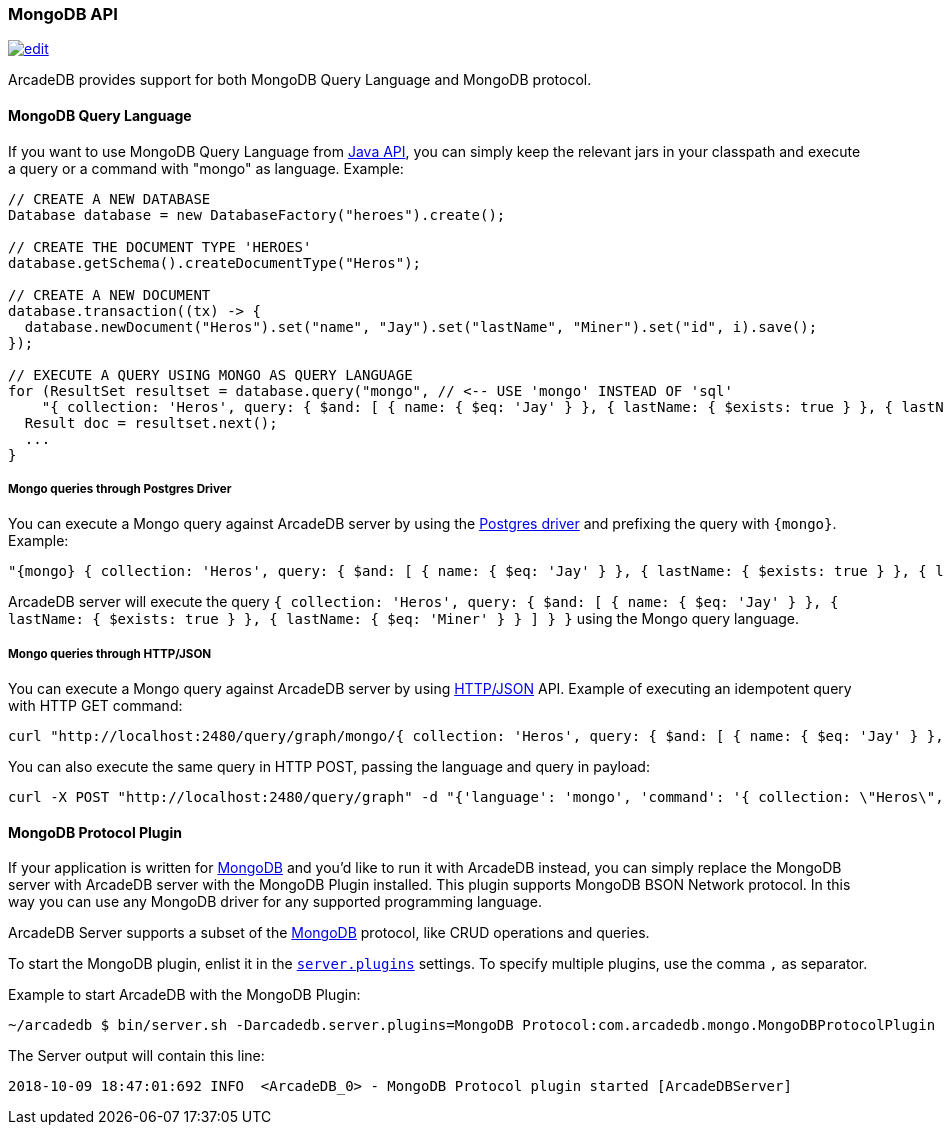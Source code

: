 [[MongoDB-API]]
=== MongoDB API
image:../images/edit.png[link="https://github.com/ArcadeData/arcadedb-docs/blob/main/src/main/asciidoc/api/mongo.adoc" float=right]

ArcadeDB provides support for both MongoDB Query Language and MongoDB protocol.

==== MongoDB Query Language

If you want to use MongoDB Query Language from <<Java-API,Java API>>, you can simply keep the relevant jars in your classpath and execute a query or a command with "mongo" as language.
Example:

```java
// CREATE A NEW DATABASE
Database database = new DatabaseFactory("heroes").create();

// CREATE THE DOCUMENT TYPE 'HEROES'
database.getSchema().createDocumentType("Heros");

// CREATE A NEW DOCUMENT
database.transaction((tx) -> {
  database.newDocument("Heros").set("name", "Jay").set("lastName", "Miner").set("id", i).save();
});

// EXECUTE A QUERY USING MONGO AS QUERY LANGUAGE
for (ResultSet resultset = database.query("mongo", // <-- USE 'mongo' INSTEAD OF 'sql'
    "{ collection: 'Heros', query: { $and: [ { name: { $eq: 'Jay' } }, { lastName: { $exists: true } }, { lastName: { $eq: 'Miner' } }, { lastName: { $ne: 'Miner22' } } ], $orderBy: { id: 1 } } }"); resultset.hasNext(); ++i) {
  Result doc = resultset.next();
  ...
}
```

===== Mongo queries through Postgres Driver

You can execute a Mongo query against ArcadeDB server by using the <<Postgres-Driver,Postgres driver>> and prefixing the query with `{mongo}`. Example:

```json
"{mongo} { collection: 'Heros', query: { $and: [ { name: { $eq: 'Jay' } }, { lastName: { $exists: true } }, { lastName: { $eq: 'Miner' } } ] } }"
```

ArcadeDB server will execute the query `{ collection: 'Heros', query: { $and: [ { name: { $eq: 'Jay' } }, { lastName: { $exists: true } }, { lastName: { $eq: 'Miner' } } ] } }` using the Mongo query language.

===== Mongo queries through HTTP/JSON

You can execute a Mongo query against ArcadeDB server by using <<HTTP-API,HTTP/JSON>> API. Example of executing an idempotent query with HTTP GET command:

```shell
curl "http://localhost:2480/query/graph/mongo/{ collection: 'Heros', query: { $and: [ { name: { $eq: 'Jay' } }, { lastName: { $exists: true } }, { lastName: { $eq: 'Miner' } } ]} }"
```

You can also execute the same query in HTTP POST, passing the language and query in payload:

```shell
curl -X POST "http://localhost:2480/query/graph" -d "{'language': 'mongo', 'command': '{ collection: \"Heros\", query: { $and: [ { name: { $eq: \"Jay\" } }, { lastName: { $exists: true } }, { lastName: { $eq: \"Miner\" } } ] } }\"}"
```


[[MongoDB-Protocol]]
==== MongoDB Protocol Plugin

If your application is written for https://mongodb.com[MongoDB] and you'd like to run it with ArcadeDB instead, you can simply replace the MongoDB server with ArcadeDB server with the MongoDB Plugin installed.
This plugin supports MongoDB BSON Network protocol.
In this way you can use any MongoDB driver for any supported programming language.

ArcadeDB Server supports a subset of the https://mongodb.com[MongoDB] protocol, like CRUD operations and queries.

To start the MongoDB plugin, enlist it in the <<#_settings,`server.plugins`>> settings.
To specify multiple plugins, use the comma `,` as separator.

Example to start ArcadeDB with the MongoDB Plugin:

```shell
~/arcadedb $ bin/server.sh -Darcadedb.server.plugins=MongoDB Protocol:com.arcadedb.mongo.MongoDBProtocolPlugin
```

The Server output will contain this line:

```
2018-10-09 18:47:01:692 INFO  <ArcadeDB_0> - MongoDB Protocol plugin started [ArcadeDBServer]
```
